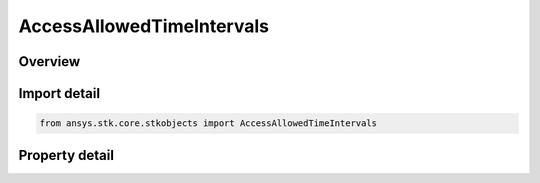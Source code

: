 AccessAllowedTimeIntervals
==========================

.. py:class:: ansys.stk.core.stkobjects.AccessAllowedTimeIntervals

   Bases: :py:class:`~ansys.stk.core.stkobjects.IAccessInterval`

   Allow configuring the access time period using a list of timeline intervals.

.. py:currentmodule:: AccessAllowedTimeIntervals

Overview
--------

.. tab-set::

    .. tab-item:: Properties

        .. list-table::
            :header-rows: 0
            :widths: auto

            * - :py:attr:`~ansys.stk.core.stkobjects.AccessAllowedTimeIntervals.list_of_intervals`
              - A list of timeline intervals used to define a list of allowed access intervals.



Import detail
-------------

.. code-block:: python

    from ansys.stk.core.stkobjects import AccessAllowedTimeIntervals


Property detail
---------------

.. py:property:: list_of_intervals
    :canonical: ansys.stk.core.stkobjects.AccessAllowedTimeIntervals.list_of_intervals
    :type: ITimeToolTimeIntervalList

    A list of timeline intervals used to define a list of allowed access intervals.


